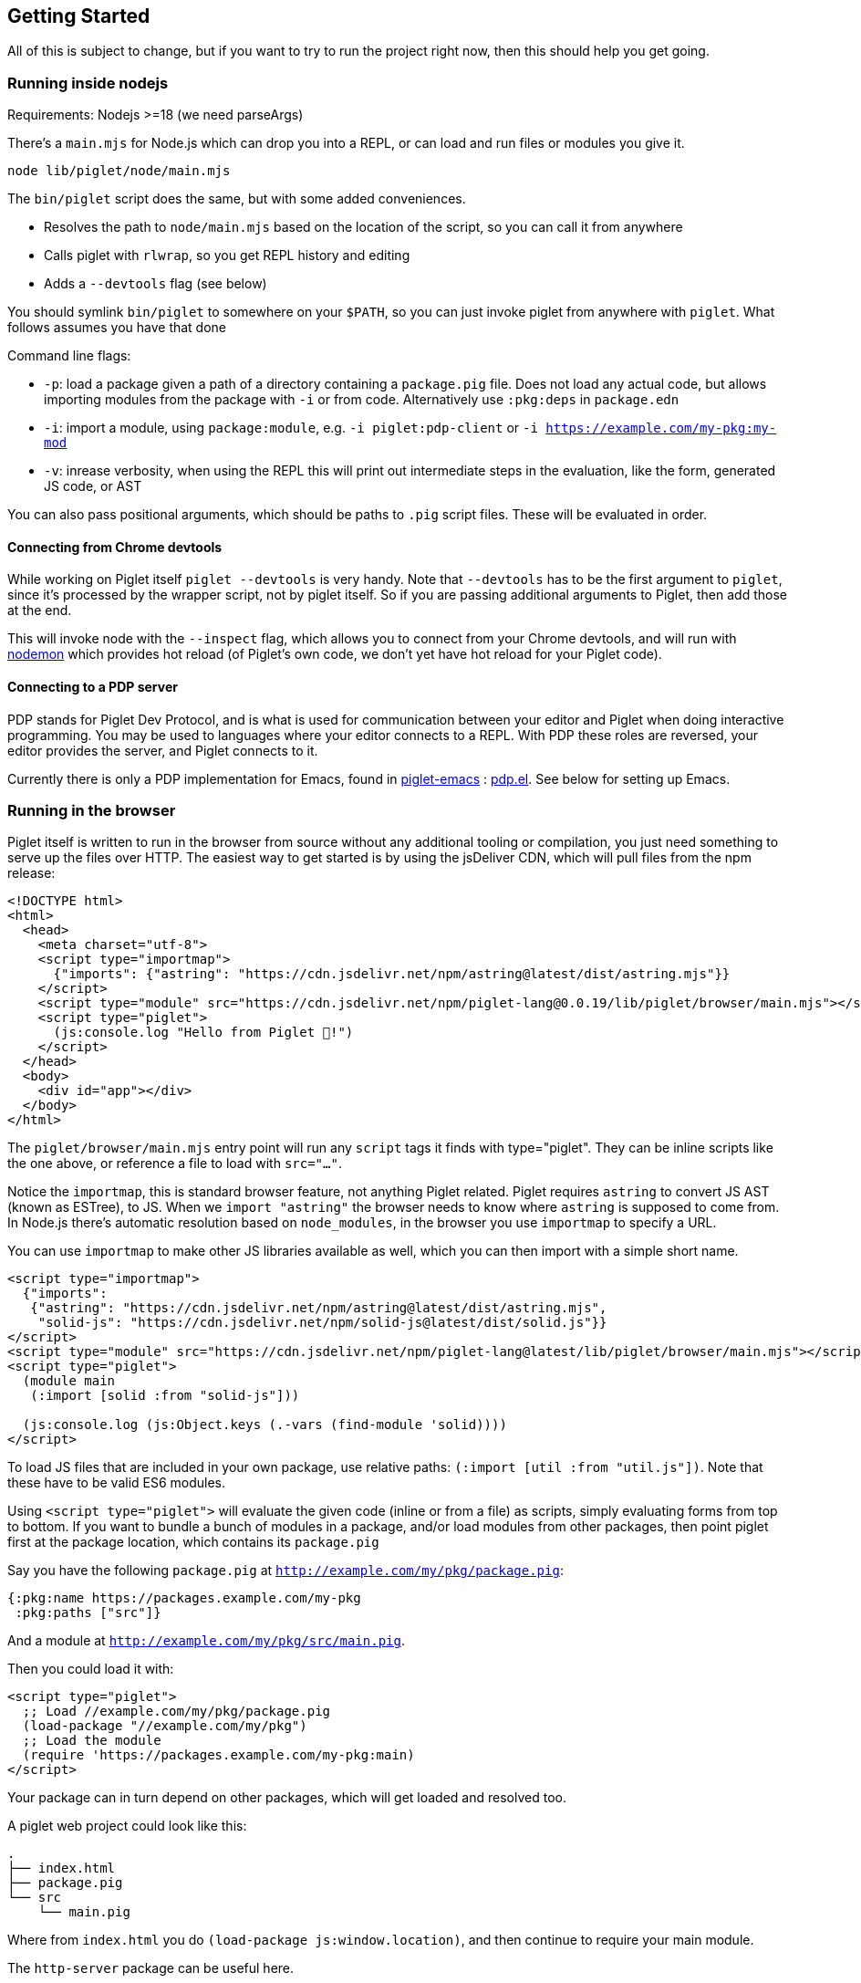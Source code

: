 == Getting Started

All of this is subject to change, but if you want to try to run the
project right now, then this should help you get going.

=== Running inside nodejs

Requirements: Nodejs >=18 (we need parseArgs)

There’s a `main.mjs` for Node.js which can drop you into a REPL, or can
load and run files or modules you give it.

[source,shell]
----
node lib/piglet/node/main.mjs
----

The `bin/piglet` script does the same, but with some added conveniences.

* Resolves the path to `node/main.mjs` based on the location of the
script, so you can call it from anywhere
* Calls piglet with `rlwrap`, so you get REPL history and editing
* Adds a `--devtools` flag (see below)

You should symlink `bin/piglet` to somewhere on your `$PATH`, so you can
just invoke piglet from anywhere with `piglet`. What follows assumes you
have that done

Command line flags:

* `-p`: load a package given a path of a directory containing a
`package.pig` file. Does not load any actual code, but allows importing
modules from the package with `-i` or from code. Alternatively use
`:pkg:deps` in `package.edn`
* `-i`: import a module, using `package:module`,
e.g. `-i piglet:pdp-client` or `-i https://example.com/my-pkg:my-mod`
* `-v`: inrease verbosity, when using the REPL this will print out
intermediate steps in the evaluation, like the form, generated JS code,
or AST

You can also pass positional arguments, which should be paths to `.pig`
script files. These will be evaluated in order.

==== Connecting from Chrome devtools

While working on Piglet itself `piglet --devtools` is very handy. Note
that `--devtools` has to be the first argument to `piglet`, since it’s
processed by the wrapper script, not by piglet itself. So if you are
passing additional arguments to Piglet, then add those at the end.

This will invoke node with the `--inspect` flag, which allows you to
connect from your Chrome devtools, and will run with
https://www.npmjs.com/package/nodemon[nodemon] which provides hot reload
(of Piglet’s own code, we don’t yet have hot reload for your Piglet
code).

==== Connecting to a PDP server

PDP stands for Piglet Dev Protocol, and is what is used for
communication between your editor and Piglet when doing interactive
programming. You may be used to languages where your editor connects to
a REPL. With PDP these roles are reversed, your editor provides the
server, and Piglet connects to it.

Currently there is only a PDP implementation for Emacs, found in
https://github.com/piglet-lang/piglet-emacs[piglet-emacs] :
https://github.com/piglet-lang/piglet-emacs/blob/main/pdp.el[pdp.el].
See below for setting up Emacs.

=== Running in the browser

Piglet itself is written to run in the browser from source without any
additional tooling or compilation, you just need something to serve up the files
over HTTP. The easiest way to get started is by using the jsDeliver CDN, which
will pull files from the npm release:

[source,html]
----
<!DOCTYPE html>
<html>
  <head>
    <meta charset="utf-8">
    <script type="importmap">
      {"imports": {"astring": "https://cdn.jsdelivr.net/npm/astring@latest/dist/astring.mjs"}}
    </script>
    <script type="module" src="https://cdn.jsdelivr.net/npm/piglet-lang@0.0.19/lib/piglet/browser/main.mjs"></script>
    <script type="piglet">
      (js:console.log "Hello from Piglet 🐷!")
    </script>
  </head>
  <body>
    <div id="app"></div>
  </body>
</html>
----

The `piglet/browser/main.mjs` entry point will run any `script` tags it finds
with type="piglet". They can be inline scripts like the one above, or reference
a file to load with `src="..."`.

Notice the `importmap`, this is standard browser feature, not anything Piglet
related. Piglet requires `astring` to convert JS AST (known as ESTree), to JS.
When we `import "astring"` the browser needs to know where `astring` is supposed
to come from. In Node.js there's automatic resolution based on `node_modules`,
in the browser you use `importmap` to specify a URL.

You can use `importmap` to make other JS libraries available as well, which you
can then import with a simple short name.

[source,html]
----
<script type="importmap">
  {"imports":
   {"astring": "https://cdn.jsdelivr.net/npm/astring@latest/dist/astring.mjs",
    "solid-js": "https://cdn.jsdelivr.net/npm/solid-js@latest/dist/solid.js"}}
</script>
<script type="module" src="https://cdn.jsdelivr.net/npm/piglet-lang@latest/lib/piglet/browser/main.mjs"></script>
<script type="piglet">
  (module main
   (:import [solid :from "solid-js"]))

  (js:console.log (js:Object.keys (.-vars (find-module 'solid))))
</script>
----

To load JS files that are included in your own package, use relative paths:
`(:import [util :from "util.js"])`. Note that these have to be valid ES6
modules.

Using `<script type="piglet">` will evaluate the given code (inline or from a
file) as scripts, simply evaluating forms from top to bottom. If you want to
bundle a bunch of modules in a package, and/or load modules from other packages,
then point piglet first at the package location, which contains its
`package.pig`

Say you have the following `package.pig` at `http://example.com/my/pkg/package.pig`:

[source,piglet]
----
{:pkg:name https://packages.example.com/my-pkg
 :pkg:paths ["src"]}
----

And a module at `http://example.com/my/pkg/src/main.pig`.

Then you could load it with:

[source,html]
----
<script type="piglet">
  ;; Load //example.com/my/pkg/package.pig
  (load-package "//example.com/my/pkg")
  ;; Load the module
  (require 'https://packages.example.com/my-pkg:main)
</script>
----

Your package can in turn depend on other packages, which will get loaded and
resolved too.

A piglet web project could look like this:

[source]
----

.
├── index.html
├── package.pig
└── src
    └── main.pig
----

Where from `index.html` you do `(load-package js:window.location)`, and then
continue to require your main module.

The `http-server` package can be useful here.

[source,shell]
----
pnpm i http-server -g
http-server --port 8000 --cors
----

==== Source Maps

The BrowserCompiler is able to generate source maps, which are inlined into the evaluated code. To enable this, make sure the `source-map` library is loaded.

[source,html]
----
<script type="application/javascript" src="https://unpkg.com/source-map@0.7.3/dist/source-map.js"></script>
----

=== Setting up Emacs

Requirements: Emacs 29 compiled with tree-sitter.

Piglet has a https://tree-sitter.github.io/tree-sitter/[tree-sitter]
grammar, which any editor integration SHOULD use. This ensures that all
editors have a consistent way of parsing and handling piglet code.
Tree-sitters grammars are easy to define, and the generated parsers are
very fast and can be used in many contexts, either by compiling to
C/Rust or to WASM.

Most editors have tree-sitter integration, and defining e.g. indentation
or syntax highlighting based on a tree-sitter grammar is usually much
easier than doing it with an editor’s native language handling support.

Emacs’s has tree-sitter support since Emacs 29, which is not (at time of
writing) officially out yet, so you need to build it yourself, and you
need to make sure that it gets compiled with tree-sitter enabled.

For Debian/Ubuntu based distros, install `libtree-sitter0` (and possibly
also `libtree-sitter-dev`).

[source,shell]
----
git clone https://github.com/emacs-mirror/emacs
cd emacs
git co emacs-29
./autogen.sh
./configure --with-tree-sitter
# (you can add more flags here, like --with-native-compilation)
make -j4
# replace 4 with the number of cores you have
sudo make install
----

Now you need to set up piglet-emacs, which contains the `piglet-mode`
major mode, and a PDP (piglet dev protocol) server implementation.

If you are using the
https://github.com/radian-software/straight.el[Straight] package manager
for Emacs then you can get `piglet-emacs` from Corgi’s package
repository (you don’t need to use any other part of Corgi). For
instance:

[source,emacs-lisp]
----
;; ... bootstrap straight ...

(straight-use-package 'use-package)

(setq straight-use-package-by-default t)

(use-package corgi-packages
  :straight (corgi-packages
             :type git
             :host github
             :repo "corgi-emacs/corgi-packages"))
             
(use-package piglet-emacs)
----

Open a `.pig` file and you should see syntax highlighting and have
indentation support. Congrats!

==== Emacs PDP server

For interactive programming you start a PDP server inside Emacs (this is
a http server listening for websocket connections), then connect to it
from Piglet.

....
M-x pdp-start-server!
....

Now start piglet with `piglet -i piglet:pdp-client`, and you should see
a (noisy) message in your minibuffer. Now you can use

- `pdp-eval-last-sexp`
- `pdp-eval-outer-sexp`
- `pdp-eval-buffer`
- `pdp-eval-region`
- `pdp-jump-to-definition`

Note that jump-to-definition is a standalone command, not backed by Xref, but we
do push a marker onto xref's marker stack before jumping, so you can jump back
as you are used to. When using piglet on a web project you can enable the
`url-handler-mode` globalized minor mode, to make Emacs load files over the HTTP
when jumping to definition. (In such a scenario the `:location` metadata on the
var is a URL, rather than a filename.)

Note that you can open a file and do a `pdp-eval-buffer` to have all vars
in that module reflect the location as reported by Emacs.

PDP messages carry the current package, module, buffer-file-name, source
location, etc. This ensures that when you eval a form in a module's buffer, it's
evaluated in that module, not whatever module is currently active or most
recently loaded. We don't auto-eval module declarations though, so if you have
any imports you will have to eval the module form before those are available.

Reporting the filename and source location ensures that var metadata is correct,
which in turn ensures that jump-to-definition can do its job.

=== Creating your first project

[source,shell]
----
mkdir my-proj
cd my-proj
cat <<EOF > package.pig
{:pkg:name https://example.com/my-pkg
 :pkg:paths ["src"]
 :pkg:deps {}}
EOF

mkdir src
echo '(module hello) (println "Working!")' > src/hello.pig
----

[source,shell]
----
piglet -i hello
# or
piglet -i https://example.com/my-pkg:hello
----

=== Declaring dependencies

Currently we can only handle dependencies that exist as packages on the
local filesystem. For this the syntax in `package.pig` is

[source,piglet]
----
{:pkg:deps {some-alias {:pkg:location "../other-package-dir"}}}
----

This assumes that there’s a `package.pig` in `../other-package-dir`.
With this in place you can start importing modules from this other
package in your modules, using the `some-alias` alias.

[source,piglet]
----
(module hello
  (:import
    [m :as some-alias:some-module]))
----

You can also ignore the alias, and use a full identifier. So say
`other-package-dir/package.pig` contains
`{:pkg:name https://example.com/other-package}`:

[source,piglet]
----
(module hello
  (:import
    [m :as https://example.com/other-package:some-module]))
----
